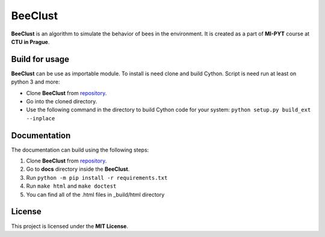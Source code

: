 BeeClust
=========
|travis|

.. |travis| image:: https://travis-ci.com/martilad/beeclust.svg?token=zi6LcxYGEfNZWAzqS8CX&branch=master
    :target: https://travis-ci.com/martilad/beeclust

**BeeClust** is an algorithm to simulate the behavior of bees in the environment.
It is created as a part of **MI-PYT** course at **CTU in Prague**.


Build for usage
-----------------

**BeeClust** can be use as importable module. To install is need clone and build Cython.
Script is need run at least on python 3 and more:

- Clone **BeeClust** from `repository <https://github.com/martilad/beeclust>`_.
- Go into the cloned directory.
- Use the following command in the directory to build Cython code for your system: ``python setup.py build_ext --inplace``


Documentation
--------------

The documentation can build using the following steps:

1. Clone **BeeClust** from `repository <https://github.com/martilad/beeclust>`_.
2. Go to **docs** directory inside the **BeeClust**.
3. Run ``python -m pip install -r requirements.txt``
4. Run ``make html`` and ``make doctest``
5. You can find all of the .html files in _build/html directory

License
-------------

This project is licensed under the **MIT License**.